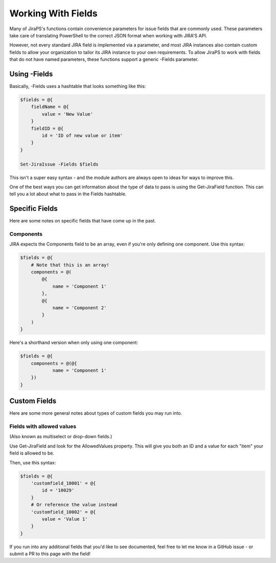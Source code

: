 ===================
Working With Fields
===================

Many of JiraPS's functions contain convenience parameters for issue fields that are commonly used. These parameters take care of translating PowerShell to the correct JSON format when working with JIRA'S API.

However, not every standard JIRA field is implemented via a parameter, and most JIRA instances also contain custom fields to allow your organization to tailor its JIRA instance to your own requirements. To allow JiraPS to work with fields that do not have named parameters, these functions support a generic -Fields parameter.

Using -Fields
=============

Basically, -Fields uses a hashtable that looks something like this:

.. code-block:: PowerShell

    $fields = @{
        fieldName = @{
            value = 'New Value'
        }
        fieldID = @{
            id = 'ID of new value or item'
        }
    }

    Set-JiraIssue -Fields $fields

This isn't a super easy syntax - and the module authors are always open to ideas for ways to improve this.

One of the best ways you can get information about the type of data to pass is using the Get-JiraField function. This can tell you a lot about what to pass in the Fields hashtable.

Specific Fields
===============

Here are some notes on specific fields that have come up in the past.

Components
----------

JIRA expects the Components field to be an array, even if you're only defining one component. Use this syntax:

.. code-block:: PowerShell

    $fields = @{
        # Note that this is an array!
        components = @(
            @{
                name = 'Component 1'
            },
            @{
                name = 'Component 2'
            }
        )
    }

Here's a shorthand version when only using one component:

.. code-block:: PowerShell

    $fields = @{
        components = @(@{
                name = 'Component 1'
        })
    }

Custom Fields
=============

Here are some more general notes about types of custom fields you may run into.

Fields with allowed values
--------------------------

(Also known as multiselect or drop-down fields.)

Use Get-JiraField and look for the AllowedValues property. This will give you both an ID and a value for each "item" your field is allowed to be.

Then, use this syntax:

.. code-block:: PowerShell

    $fields = @{
        'customfield_10001' = @{
            id = '10029'
        }
        # Or reference the value instead
        'customfield_10002' = @{
            value = 'Value 1'
        }
    }

If you run into any additional fields that you'd like to see documented, feel free to let me know in a GitHub issue - or submit a PR to this page with the field!
